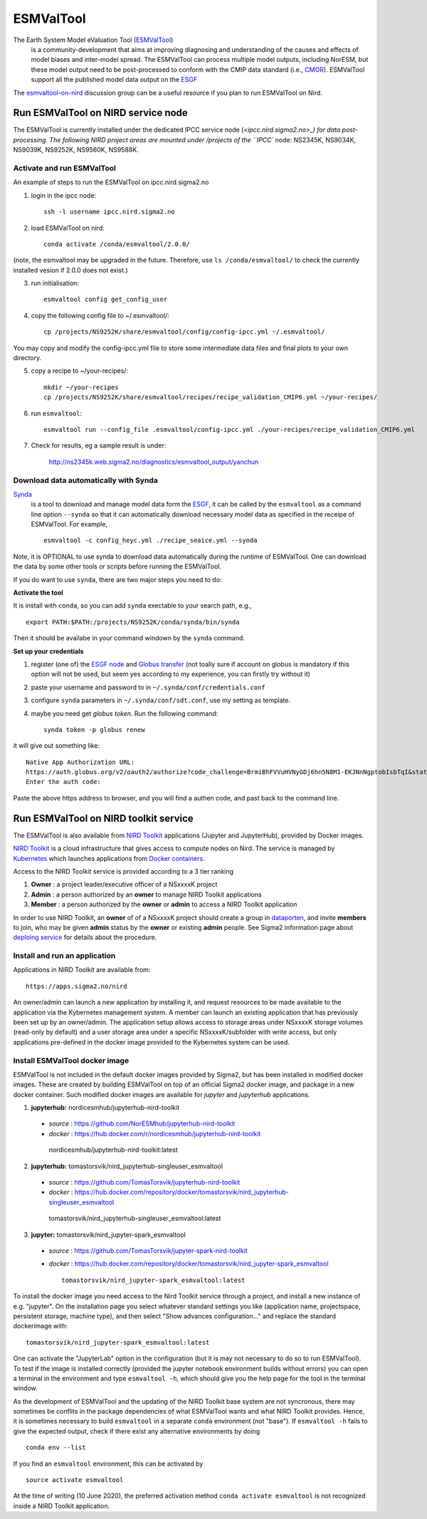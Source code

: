 .. _esmvaltool:

**********
ESMValTool
**********

The Earth System Model eValuation Tool (`ESMValTool <https://esmvaltool.readthedocs.io>`_)
  is a community-development that aims at improving diagnosing and understanding of the causes and effects of model biases and inter-model spread. The ESMValTool can process multiple model outputs, including NorESM, but these model output need to be post-processed to conform with the CMIP data standard (i.e., `CMOR <https://cmor.llnl.gov>`_). ESMValTool support all the published model data output on the `ESGF <https://esgf-data.dkrz.de>`_ 

The `esmvaltool-on-nird <https://github.com/orgs/NorESMhub/teams/esmvaltool-on-nird>`_ discussion group can be a useful resource if you plan to run ESMValTool on Nird.


Run ESMValTool on NIRD service node
===================================

The ESMValTool is currently installed under the dedicated IPCC service node (`<ipcc.nird.sigma2.no>_) for data post-processing. The following NIRD project areas are mounted under /projects of the ``IPCC`` node: NS2345K, NS9034K, NS9039K, NS9252K, NS9560K, NS9588K.

Activate and run ESMValTool
---------------------------

An example of steps to run the ESMValTool on ipcc.nird.sigma2.no

1. login in the ipcc node: ::

    ssh -l username ipcc.nird.sigma2.no

2. load ESMValTool on nird: ::

    conda activate /conda/esmvaltool/2.0.0/

(note, the esmvaltool may be upgraded in the future. Therefore, use ``ls /conda/esmvaltool/`` to check the currently installed vesion if 2.0.0 does not exist.)

3.  run initialisation: ::

     esmvaltool config get_config_user

4. copy the following config file to ~/.esmvaltool/: ::

    cp /projects/NS9252K/share/esmvaltool/config/config-ipcc.yml ~/.esmvaltool/
    
You may copy and modify the config-ipcc.yml file to store some intermediate data files and final plots to your own directory.
 
5. copy a recipe to ~/your-recipes/: ::

    mkdir ~/your-recipes
    cp /projects/NS9252K/share/esmvaltool/recipes/recipe_validation_CMIP6.yml ~/your-recipes/
    
6. run ``esmvaltool``: ::

    esmvaltool run --config_file .esmvaltool/config-ipcc.yml ./your-recipes/recipe_validation_CMIP6.yml

7. Check for results, eg a sample result is under:

    `<http://ns2345k.web.sigma2.no/diagnostics/esmvaltool_output/yanchun>`_

Download data automatically with Synda
--------------------------------------

`Synda <https://esmvaltool.readthedocs.io/en/latest/quickstart/running.html?highlight=synda#running>`_
  is a tool to download and manage model data form the `ESGF <https://esgf-data.dkrz.de>`_, it can be called by the ``esmvaltool`` as a command line option ``--synda`` so that it can automatically download necessary model data as specified in the receipe of ESMValTool. For example, ::

   esmvaltool -c config_heyc.yml ./recipe_seaice.yml --synda

Note, it is OPTIONAL to use synda to download data automatically during the runtime of ESMValTool. One can download the data by some other tools or scripts before running the ESMValTool.

If you do want to use ``synda``, there are two major steps you need to do:

**Activate the tool**

It is install with ``conda``, so you can add ``synda`` exectable to your search path, e.g., ::

  export PATH:$PATH:/projects/NS9252K/conda/synda/bin/synda

Then it should be availabe in your command windown by the ``synda`` command.

**Set up your credentials**

1. register (one of) the `ESGF node <https://esgf-data.dkrz.de/projects/esgf-dkrz/>`_ and `Globus transfer <https://www.globus.org>`_ (not toally sure if account on globus is mandatory if this option will not be used, but seem yes according to my experience, you can firstly try without it)

2. paste your username and password to in ``~/.synda/conf/credentials.conf``

3. configure ``synda`` parameters in ``~/.synda/conf/sdt.conf``, use my setting as template.

4. maybe you need get `globus token`. Run the following command: ::

    synda token -p globus renew

it will give out something like: ::

  Native App Authorization URL:
  https://auth.globus.org/v2/oauth2/authorize?code_challenge=BrmiBhFVVuHVNyGDj6hn5N8M1-EKJNnNgptobIsbTqI&state=_default&redirect_uri=https%3A%2F%2Fauth.globus.org%2Fv2%2Fweb%2Fauth-code&response_type=code&client_id=83ec00c1-e67a-4356-9f1f-f7e31177e31a&scope=openid+email+profile+urn%3Aglobus%3Aauth%3Ascope%3Atransfer.api.globus.org%3Aall&code_challenge_method=S256&access_type=offline
  Enter the auth code:

Paste the above https address to browser, and you will find a authen code, and past back to the command line.
 

Run ESMValTool on NIRD toolkit service
======================================

The ESMValTool is also available from `NIRD Toolkit <https://apps.sigma2.no>`_ applications (Jupyter and JupyterHub), provided by Docker images.

`NIRD Toolkit <https://www.sigma2.no/nird-toolkit>`_ is a cloud infrastructure that gives access to compute nodes on Nird. The service is managed by `Kubernetes <https://kubernetes.io/docs/concepts/overview/what-is-kubernetes/>`_ which launches applications from `Docker containers <https://docs.docker.com/get-started/overview/>`_.

Access to the NIRD Toolkit service is provided according to a 3 tier ranking

1. **Owner** : a project leader/executive officer of a NSxxxxK project

2. **Admin** : a person authorized by an **owner** to manage NIRD Toolkit applications

3. **Member** : a person authorized by the **owner** or **admin** to access a NIRD Toolkit application

In order to use NIRD Toolkit, an **owner** of of a NSxxxxK project should create a group in `dataporten <https://minside.dataporten.no/#userinfo>`_, and invite **members** to join, who may be given **admin** status by the **owner** or existing **admin** people. See Sigma2 information page about `deploing service <https://www.sigma2.no/get-ready-deploy-service-through-nird-toolkit>`_ for details about the procedure.

Install and run an application
------------------------------

Applications in NIRD Toolkit are available from::

    https://apps.sigma2.no/nird

An owner/admin can launch a new application by installing it, and request resources to be made available to the application via the Kybernetes management system. A member can launch an existing application that has previously been set up by an owner/admin. The application setup allows access to storage areas under NSxxxxK storage volumes (read-only by default) and a user storage area under a specific NSxxxxK/subfolder with write access, but only applications pre-defined in the docker image provided to the Kybernetes system can be used.

Install ESMValTool docker image
-------------------------------

ESMValTool is not included in the default docker images provided by Sigma2, but has been installed in modified docker images. These are created by building ESMValTool on top of an official Sigma2 docker image, and package in a new docker container. Such modified docker images are available for `jupyter` and `jupyterhub` applications.

1. **jupyterhub:** nordicesmhub/jupyterhub-nird-toolkit
  - *source* : https://github.com/NorESMhub/jupyterhub-nird-toolkit
  - *docker* : https://hub.docker.com/r/nordicesmhub/jupyterhub-nird-toolkit ::

   nordicesmhub/jupyterhub-nird-toolkit:latest

2. **jupyterhub:** tomastorsvik/nird_jupyterhub-singleuser_esmvaltool
  - *source* : https://github.com/TomasTorsvik/jupyterhub-nird-toolkit
  - *docker* : https://hub.docker.com/repository/docker/tomastorsvik/nird_jupyterhub-singleuser_esmvaltool ::

   tomastorsvik/nird_jupyterhub-singleuser_esmvaltool:latest

3. **jupyter:** tomastorsvik/nird_jupyter-spark_esmvaltool
  - *source* : https://github.com/TomasTorsvik/jupyter-spark-nird-toolkit
  - *docker* : https://hub.docker.com/repository/docker/tomastorsvik/nird_jupyter-spark_esmvaltool ::

     tomastorsvik/nird_jupyter-spark_esmvaltool:latest


To install the docker image you need access to the Nird Toolkit service through a project, and install a new instance of e.g. "jupyter". On the installation page you select whatever standard settings you like (application name, projectspace, persistent storage, machine type), and then select "Show advances configuration..." and replace the standard dockerimage with: ::

    tomastorsvik/nird_jupyter-spark_esmvaltool:latest

One can activate the "JupyterLab" option in the configuration (but it is may not necessary to do so to run ESMValTool). To test if the image is installed correctly (provided the jupyter notebook environment builds without errors) you can open a terminal in the environment and type ``esmvaltool -h``, which should give you the help page for the tool in the terminal window.

As the development of ESMValTool and the updating of the NIRD Toolkit base system are not syncronous, there may sometimes be conflits in the package dependencies of what ESMValTool wants and what NIRD Toolkit provides. Hence, it is sometimes necessary to build ``esmvaltool`` in a separate ``conda`` environment (not "base"). If ``esmvaltool -h`` fails to give the expected output, check if there exist any alternative environments by doing ::

  conda env --list

If you find an ``esmvaltool`` environment, this can be activated by ::

  source activate esmvaltool

At the time of writing (10 June 2020), the preferred activation method ``conda activate esmvaltool`` is not recognized inside a NIRD Toolkit application.
